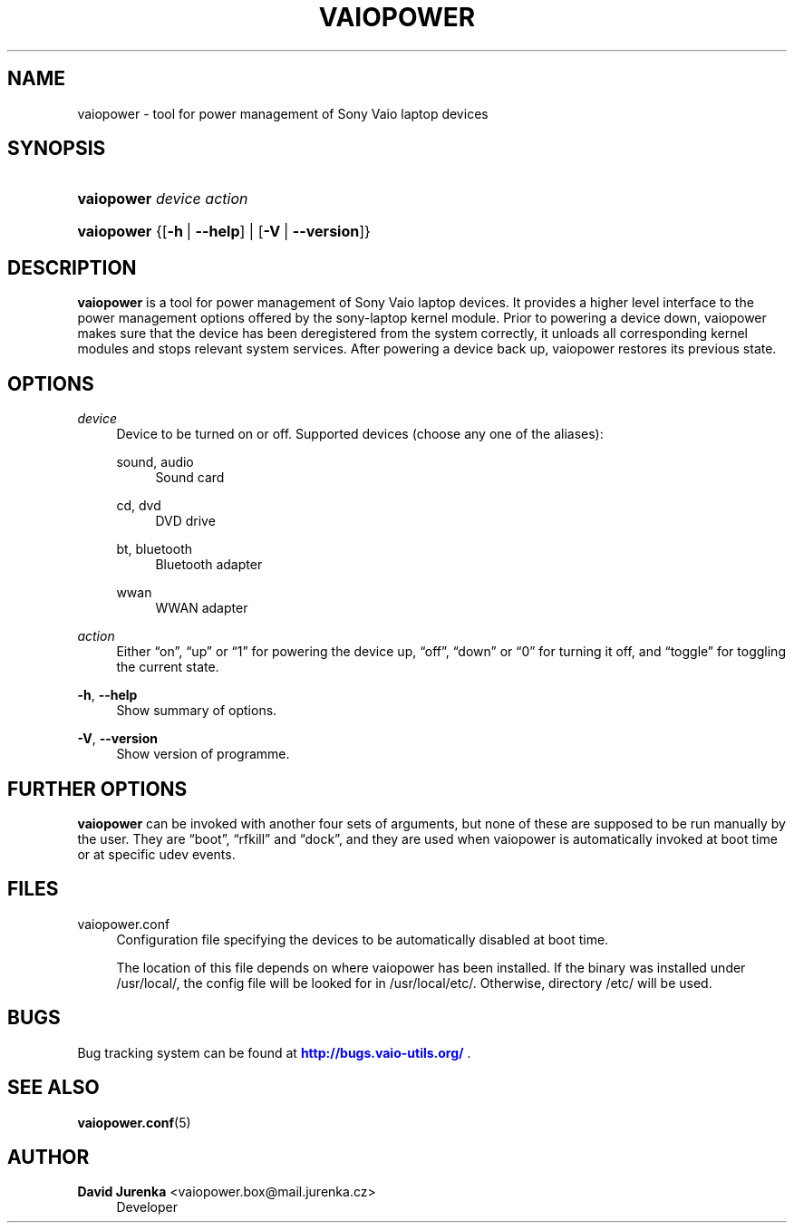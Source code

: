 '\" t
.\"     Title: vaiopower
.\"    Author: David Jurenka <vaiopower.box@mail.jurenka.cz>
.\" Generator: DocBook XSL Stylesheets v1.75.2 <http://docbook.sf.net/>
.\"      Date: May 19, 2011
.\"    Manual: User Manuals
.\"    Source: vaiopower 0.5
.\"  Language: English
.\"
.TH "VAIOPOWER" "8" "May 19, 2011" "vaiopower 0\&.5" "User Manuals"
.\" -----------------------------------------------------------------
.\" * Define some portability stuff
.\" -----------------------------------------------------------------
.\" ~~~~~~~~~~~~~~~~~~~~~~~~~~~~~~~~~~~~~~~~~~~~~~~~~~~~~~~~~~~~~~~~~
.\" http://bugs.debian.org/507673
.\" http://lists.gnu.org/archive/html/groff/2009-02/msg00013.html
.\" ~~~~~~~~~~~~~~~~~~~~~~~~~~~~~~~~~~~~~~~~~~~~~~~~~~~~~~~~~~~~~~~~~
.ie \n(.g .ds Aq \(aq
.el       .ds Aq '
.\" -----------------------------------------------------------------
.\" * set default formatting
.\" -----------------------------------------------------------------
.\" disable hyphenation
.nh
.\" disable justification (adjust text to left margin only)
.ad l
.\" -----------------------------------------------------------------
.\" * MAIN CONTENT STARTS HERE *
.\" -----------------------------------------------------------------
.SH "NAME"
vaiopower \- tool for power management of Sony Vaio laptop devices
.SH "SYNOPSIS"
.HP \w'\fBvaiopower\fR\ 'u
\fBvaiopower\fR \fIdevice\fR \fIaction\fR
.HP \w'\fBvaiopower\fR\ 'u
\fBvaiopower\fR {[\fB\-h\fR\ |\ \fB\-\-help\fR] | [\fB\-V\fR\ |\ \fB\-\-version\fR]}
.SH "DESCRIPTION"
.PP
\fBvaiopower\fR
is a tool for power management of Sony Vaio laptop devices\&. It provides a higher level interface to the power management options offered by the sony\-laptop kernel module\&. Prior to powering a device down, vaiopower makes sure that the device has been deregistered from the system correctly, it unloads all corresponding kernel modules and stops relevant system services\&. After powering a device back up, vaiopower restores its previous state\&.
.SH "OPTIONS"
.PP
\fIdevice\fR
.RS 4
Device to be turned on or off\&. Supported devices (choose any one of the aliases):
.PP
sound, audio
.RS 4
Sound card
.RE
.PP
cd, dvd
.RS 4
DVD drive
.RE
.PP
bt, bluetooth
.RS 4
Bluetooth adapter
.RE
.PP
wwan
.RS 4
WWAN adapter
.RE
.RE
.PP
\fIaction\fR
.RS 4
Either \(lqon\(rq, \(lqup\(rq or \(lq1\(rq for powering the device up, \(lqoff\(rq, \(lqdown\(rq or \(lq0\(rq for turning it off, and \(lqtoggle\(rq for toggling the current state\&.
.RE
.PP
\fB\-h\fR, \fB\-\-help\fR
.RS 4
Show summary of options\&.
.RE
.PP
\fB\-V\fR, \fB\-\-version\fR
.RS 4
Show version of programme\&.
.RE
.SH "FURTHER OPTIONS"
.PP
\fBvaiopower\fR
can be invoked with another four sets of arguments, but none of these are supposed to be run manually by the user\&. They are \(lqboot\(rq, \(lqrfkill\(rq and \(lqdock\(rq, and they are used when vaiopower is automatically invoked at boot time or at specific udev events\&.
.SH "FILES"
.PP
vaiopower\&.conf
.RS 4
Configuration file specifying the devices to be automatically disabled at boot time\&.
.sp
The location of this file depends on where vaiopower has been installed\&. If the binary was installed under /usr/local/, the config file will be looked for in /usr/local/etc/\&. Otherwise, directory /etc/ will be used\&.
.RE
.SH "BUGS"
.PP
Bug tracking system can be found at
\m[blue]\fB\%http://bugs.vaio-utils.org/\fR\m[]
\&.
.SH "SEE ALSO"
.PP

\fBvaiopower.conf\fR(5)
.SH "AUTHOR"
.PP
\fBDavid Jurenka\fR <\&vaiopower\&.box@mail\&.jurenka\&.cz\&>
.RS 4
Developer
.RE
